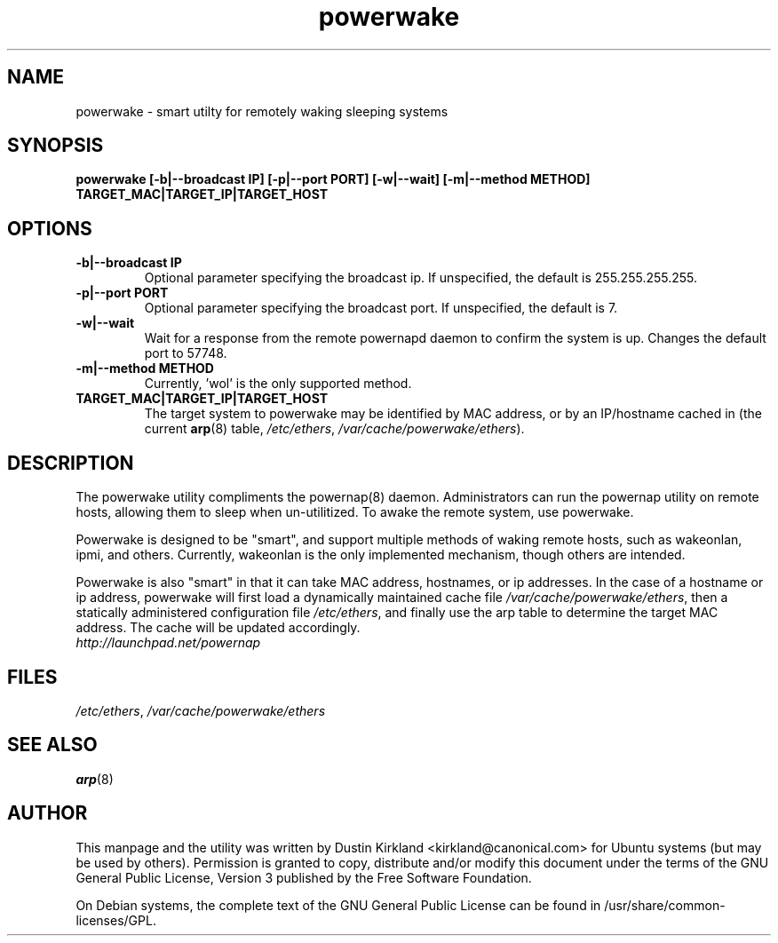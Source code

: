 .TH powerwake 1 "26 Jun 2009" powerwake "powerwake"
.SH NAME
powerwake \- smart utilty for remotely waking sleeping systems

.SH SYNOPSIS
.BI "powerwake [\-b|\-\-broadcast IP] [\-p|\-\-port PORT] [-w|--wait] [\-m|\-\-method METHOD] TARGET_MAC|TARGET_IP|TARGET_HOST"

.SH OPTIONS
.TP
.B \-b|\-\-broadcast IP
Optional parameter specifying the broadcast ip.  If unspecified, the default is 255.255.255.255.
.TP
.B \-p|\-\-port PORT
Optional parameter specifying the broadcast port.  If unspecified, the default is 7.
.TP
.B \-w|\-\-wait
Wait for a response from the remote powernapd daemon to confirm the system is up. Changes the default port to 57748.
.TP
.B \-m|\-\-method METHOD
Currently, 'wol' is the only supported method.
.TP
.B TARGET_MAC|TARGET_IP|TARGET_HOST
The target system to powerwake may be identified by MAC address, or by an IP/hostname cached in (the current \fBarp\fP(8) table, \fI/etc/ethers\fP, \fI/var/cache/powerwake/ethers\fP).

.SH DESCRIPTION
The powerwake utility compliments the powernap(8) daemon.  Administrators can run the powernap utility on remote hosts, allowing them to sleep when un-utilitized.  To awake the remote system, use powerwake.

Powerwake is designed to be "smart", and support multiple methods of waking remote hosts, such as wakeonlan, ipmi, and others.  Currently, wakeonlan is the only implemented mechanism, though others are intended.

Powerwake is also "smart" in that it can take MAC address, hostnames, or ip addresses.  In the case of a hostname or ip address, powerwake will first load a dynamically maintained cache file \fI/var/cache/powerwake/ethers\fP, then a statically administered configuration file \fI/etc/ethers\fP, and finally use the arp table to determine the target MAC address.  The cache will be updated accordingly.

.TP
\fIhttp://launchpad.net/powernap\fP
.PD

.SH FILES
\fI/etc/ethers\fP, \fI/var/cache/powerwake/ethers\fP

.SH SEE ALSO
\fBarp\fP(8)

.SH AUTHOR
This manpage and the utility was written by Dustin Kirkland <kirkland@canonical.com> for Ubuntu systems (but may be used by others).  Permission is granted to copy, distribute and/or modify this document under the terms of the GNU General Public License, Version 3 published by the Free Software Foundation.

On Debian systems, the complete text of the GNU General Public License can be found in /usr/share/common-licenses/GPL.
